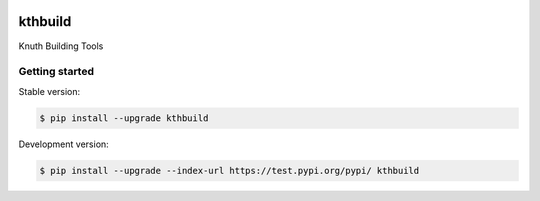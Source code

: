 |travis| |appveyor|

kthbuild
=========

Knuth Building Tools

Getting started 
---------------

Stable version:

.. code-block:: bash

    $ pip install --upgrade kthbuild

Development version:

.. code-block:: bash

    $ pip install --upgrade --index-url https://test.pypi.org/pypi/ kthbuild

.. |travis| image:: https://travis-ci.org/k-nuth/kthbuild.svg?branch=master
 		   :target: https://travis-ci.org/k-nuth/kthbuild
 		   
.. |appveyor| image:: https://ci.appveyor.com/api/projects/status/github/k-nuth/kthbuild?branch=master&svg=true
  		     :target: https://ci.appveyor.com/project/k-nuth/kthbuild?branch=master



